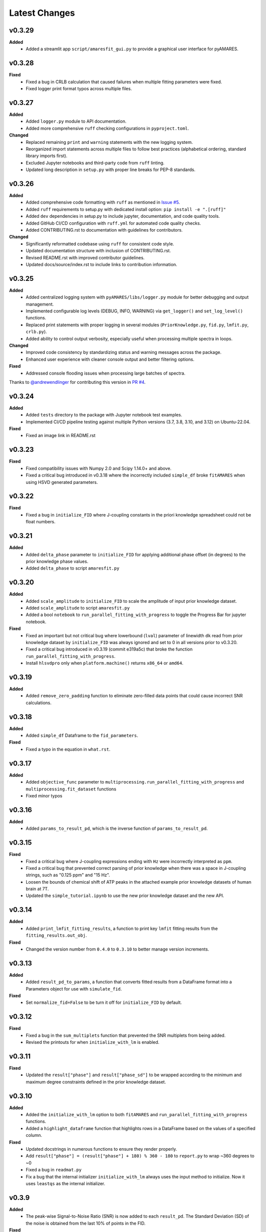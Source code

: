 Latest Changes
--------------

v0.3.29
~~~~~~~
**Added** 
  - Added a streamlit app ``script/amaresfit_gui.py`` to provide a graphical user interface for pyAMARES. 

v0.3.28
~~~~~~~
**Fixed**
  - Fixed a bug in CRLB calculation that caused failures when multiple fitting parameters were fixed.
  - Fixed logger print format typos across multiple files.

v0.3.27
~~~~~~~

**Added**
  - Added ``logger.py`` module to API documentation.
  - Added more comprehensive ``ruff`` checking configurations in ``pyproject.toml``.

**Changed**
  - Replaced remaining ``print`` and ``warning`` statements with the new logging system.
  - Reorganized import statements across multiple files to follow best practices (alphabetical ordering, standard library imports first).
  - Excluded Jupyter notebooks and third-party code from ``ruff`` linting. 
  - Updated long description in ``setup.py`` with proper line breaks for PEP-8 standards.

v0.3.26
~~~~~~~

**Added**
  - Added comprehensive code formatting with ``ruff`` as mentioned in `Issue #5`_.
  - Added ``ruff`` requirements to setup.py with dedicated install option: ``pip install -e ".[ruff]"``
  - Added ``dev`` dependencies in setup.py to include jupyter, documentation, and code quality tools.
  - Added GitHub CI/CD configuration with ``ruff.yml`` for automated code quality checks.
  - Added CONTRIBUTING.rst to documentation with guidelines for contributors.

**Changed**
  - Significantly reformatted codebase using ``ruff`` for consistent code style.
  - Updated documentation structure with inclusion of CONTRIBUTING.rst.
  - Revised README.rst with improved contributor guidelines.
  - Updated docs/source/index.rst to include links to contribution information.

.. _Issue #5: https://github.com/HawkMRS/pyAMARES/issues/5

v0.3.25
~~~~~~~

**Added**
  - Added centralized logging system with ``pyAMARES/libs/logger.py`` module for better debugging and output management.
  - Implemented configurable log levels (DEBUG, INFO, WARNING) via ``get_logger()`` and ``set_log_level()`` functions.
  - Replaced print statements with proper logging in several modules (``PriorKnowledge.py``, ``fid.py``, ``lmfit.py``, ``crlb.py``).
  - Added ability to control output verbosity, especially useful when processing multiple spectra in loops.

**Changed**
  - Improved code consistency by standardizing status and warning messages across the package.
  - Enhanced user experience with cleaner console output and better filtering options.

**Fixed**
  - Addressed console flooding issues when processing large batches of spectra.

Thanks to `@andrewendlinger`_ for contributing this version in `PR #4`_.

.. _PR #4: https://github.com/HawkMRS/pyAMARES/pull/4
.. _@andrewendlinger: https://github.com/andrewendlinger

v0.3.24
~~~~~~~

**Added**
  - Added ``tests`` directory to the package with Jupyter notebook test examples. 
  - Implemented CI/CD pipeline testing against multiple Python versions (3.7, 3.8, 3.10, and 3.12) on Ubuntu-22.04.

**Fixed**
  - Fixed an image link in README.rst

v0.3.23
~~~~~~~

**Fixed**
  - Fixed compatibility issues with Numpy 2.0 and Scipy 1.14.0+ and above.
  - Fixed a critical bug introduced in v0.3.18 where the incorrectly included ``simple_df`` broke ``fitAMARES`` when using HSVD generated parameters.

v0.3.22
~~~~~~~

**Fixed**
  - Fixed a bug in ``initialize_FID`` where J-coupling constants in the priori knowledge spreadsheet could not be float numbers.

v0.3.21
~~~~~~~

**Added**
  - Added ``delta_phase`` parameter to ``initialize_FID`` for applying additional phase offset (in degrees) to the prior knowledge phase values.
  - Added ``delta_phase`` to script ``amaresfit.py``

v0.3.20
~~~~~~~

**Added**
  - Added ``scale_amplitude`` to ``initialize_FID`` to scale the amplitude of input prior knowledge dataset.
  - Added ``scale_amplitude`` to script ``amaresfit.py``
  - Added a bool ``notebook`` to ``run_parallel_fitting_with_progress`` to toggle the Progress Bar for jupyter notebook.

**Fixed**
  - Fixed an important but not critical bug where lowerbound (``lval``) parameter of linewidth ``dk`` read from prior knowledge dataset by ``initialize_FID`` was always ignored and set to 0 in all versions prior to v0.3.20.
  - Fixed a critical bug introduced in v0.3.19 (commit e319a5c) that broke the function ``run_parallel_fitting_with_progress``.
  - Install ``hlsvdpro`` only when ``platform.machine()`` returns ``x86_64`` or ``amd64``.

v0.3.19
~~~~~~~

**Added**
  - Added ``remove_zero_padding`` function to eliminate zero-filled data points that could cause incorrect SNR calculations.

v0.3.18
~~~~~~~

**Added**
  - Added ``simple_df`` Dataframe to the ``fid_parameters``. 

**Fixed**
  - Fixed a typo in the equation in ``what.rst``.
  

v0.3.17
~~~~~~~

**Added**
  - Added ``objective_func`` parameter to ``multiprocessing.run_parallel_fitting_with_progress`` and ``multiprocessing.fit_dataset`` functions
  - Fixed minor typos

v0.3.16
~~~~~~~

**Added**
  - Added ``params_to_result_pd``, which is the inverse function of ``params_to_result_pd``. 

v0.3.15
~~~~~~~

**Fixed**
  - Fixed a critical bug where J-coupling expressions ending with ``Hz`` were incorrectly interpreted as ``ppm``.
  - Fixed a critical bug that prevented correct parsing of prior knowledge when there was a space in J-coupling strings, such as "0.125 ppm" and "15 Hz".
  - Loosen the bounds of chemical shift of ATP peaks in the attached example prior knowledge datasets of human brain at 7T.
  - Updated the ``simple_tutorial.ipynb`` to use the new prior knowledge dataset and the new API.


v0.3.14
~~~~~~~

**Added**
  - Added ``print_lmfit_fitting_results``, a function to print key ``lmfit`` fitting results from the ``fitting_results.out_obj``.

**Fixed**
  - Changed the version number from ``0.4.0`` to ``0.3.10`` to better manage version increments.

v0.3.13
~~~~~~~

**Added**
  - Added ``result_pd_to_params``, a function that converts fitted results from a DataFrame format into a Parameters object for use with ``simulate_fid``.

**Fixed**
  - Set ``normalize_fid=False`` to be turn it off for ``initialize_FID`` by default.

v0.3.12
~~~~~~~

**Fixed**
  - Fixed a bug in the ``sum_multiplets`` function that prevented the SNR multiplets from being added.
  - Revised the printouts for when ``initialize_with_lm`` is enabled.

v0.3.11
~~~~~~~

**Fixed**
  - Updated the ``result["phase"]`` and ``result["phase_sd"]`` to be wrapped according to the minimum and maximum degree constraints defined in the prior knowledge dataset.

v0.3.10
~~~~~~~

**Added**
  - Added the ``initialize_with_lm`` option to both ``fitAMARES`` and ``run_parallel_fitting_with_progress`` functions.
  - Added a ``highlight_dataframe`` function that highlights rows in a DataFrame based on the values of a specified column.

**Fixed**
  - Updated docstrings in numerous functions to ensure they render properly.
  - Add ``result["phase"] = (result["phase"] + 180) % 360 - 180`` to ``report.py`` to wrap ~360 degrees to ~0
  - Fixed a bug in ``readmat.py``
  - Fix a bug that the internal initializer ``initialize_with_lm`` always uses the input method to initialize. Now it uses ``leastqs`` as the internal initializer.

v0.3.9
~~~~~~

**Added**
  - The peak-wise Signal-to-Noise Ratio (SNR) is now added to each ``result_pd``. The Standard Deviation (SD) of the noise is obtained from the last 10% of points in the FID.

**Fixed**
  - Mute ``__version__`` and ``__author__`` printouts. 

v0.3.8 
~~~~~~

**Added** 
  - Add a ``read_fidall`` function to read GE MNS Research Pack **fidall** generated MAT-files. 

v0.3.7
~~~~~~

**Fixed** 
  - Instead of `try .. catch`, use ``def is_mat_file_v7_3(filename)`` to identify if a file is V-7.3 

v0.3.6
~~~~~~

**Added**
  - The ``readmrs`` function now supports any MAT-files containing either an ``fid`` or ``data`` variable. This enhancement makes it compatible with GE fidall reconstructed MAT-files as well as Matlab formats written by jMRUI.

v0.3.5
~~~~~~

**Fixed**
  - Fixed a bug where, if the ppm needs to be flipped while the carrier frequency is not 0 ppm, the resulting spectrum looks wrong with a ``fftshift()``.

v0.3.4
~~~~~~

**Added**
  - An argument ``noise_var`` to ``initialize_FID`` that allows users to select CRLB estimation methods based on user-defined noise variance. By default, it employs the noise variance estimation method used by OXSA, which estimates noise from the residual. Alternatively, users can opt for jMRUI's default method, which estimates noise from the end of the FID.

v0.3.3
~~~~~~

**Added**
  - Fixed the ``carrier`` placeholder. If ``carrier`` is not 0 ppm, shift the center frequency accordingly. 

v0.3.2
~~~~~~

**Added**
  - Updated the ``generateparameter`` to allow a single number in the bounds region to fix a parameter. This update resolves issues with parameter bounds specification.

v0.3.1
~~~~~~

**Added**
  - Introduced a ``read_nifti`` placeholder to facilitate future support for the NIFTI file format.


**This document describes all notable changes to pyAMARES.**
